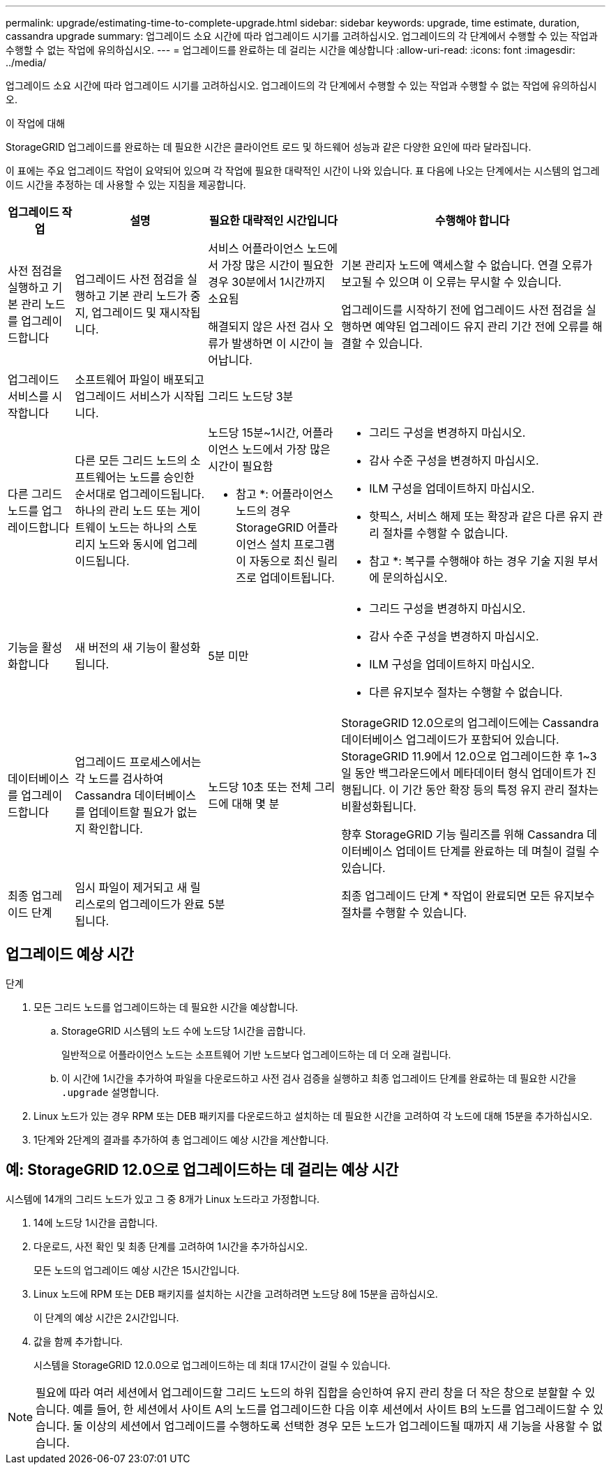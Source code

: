 ---
permalink: upgrade/estimating-time-to-complete-upgrade.html 
sidebar: sidebar 
keywords: upgrade, time estimate, duration, cassandra upgrade 
summary: 업그레이드 소요 시간에 따라 업그레이드 시기를 고려하십시오. 업그레이드의 각 단계에서 수행할 수 있는 작업과 수행할 수 없는 작업에 유의하십시오. 
---
= 업그레이드를 완료하는 데 걸리는 시간을 예상합니다
:allow-uri-read: 
:icons: font
:imagesdir: ../media/


[role="lead"]
업그레이드 소요 시간에 따라 업그레이드 시기를 고려하십시오. 업그레이드의 각 단계에서 수행할 수 있는 작업과 수행할 수 없는 작업에 유의하십시오.

.이 작업에 대해
StorageGRID 업그레이드를 완료하는 데 필요한 시간은 클라이언트 로드 및 하드웨어 성능과 같은 다양한 요인에 따라 달라집니다.

이 표에는 주요 업그레이드 작업이 요약되어 있으며 각 작업에 필요한 대략적인 시간이 나와 있습니다. 표 다음에 나오는 단계에서는 시스템의 업그레이드 시간을 추정하는 데 사용할 수 있는 지침을 제공합니다.

[cols="1a,2a,2a,4a"]
|===
| 업그레이드 작업 | 설명 | 필요한 대략적인 시간입니다 | 수행해야 합니다 


 a| 
사전 점검을 실행하고 기본 관리 노드를 업그레이드합니다
 a| 
업그레이드 사전 점검을 실행하고 기본 관리 노드가 중지, 업그레이드 및 재시작됩니다.
 a| 
서비스 어플라이언스 노드에서 가장 많은 시간이 필요한 경우 30분에서 1시간까지 소요됨

해결되지 않은 사전 검사 오류가 발생하면 이 시간이 늘어납니다.
 a| 
기본 관리자 노드에 액세스할 수 없습니다. 연결 오류가 보고될 수 있으며 이 오류는 무시할 수 있습니다.

업그레이드를 시작하기 전에 업그레이드 사전 점검을 실행하면 예약된 업그레이드 유지 관리 기간 전에 오류를 해결할 수 있습니다.



 a| 
업그레이드 서비스를 시작합니다
 a| 
소프트웨어 파일이 배포되고 업그레이드 서비스가 시작됩니다.
 a| 
그리드 노드당 3분
 a| 



 a| 
다른 그리드 노드를 업그레이드합니다
 a| 
다른 모든 그리드 노드의 소프트웨어는 노드를 승인한 순서대로 업그레이드됩니다.  하나의 관리 노드 또는 게이트웨이 노드는 하나의 스토리지 노드와 동시에 업그레이드됩니다.
 a| 
노드당 15분~1시간, 어플라이언스 노드에서 가장 많은 시간이 필요함

* 참고 *: 어플라이언스 노드의 경우 StorageGRID 어플라이언스 설치 프로그램이 자동으로 최신 릴리즈로 업데이트됩니다.
 a| 
* 그리드 구성을 변경하지 마십시오.
* 감사 수준 구성을 변경하지 마십시오.
* ILM 구성을 업데이트하지 마십시오.
* 핫픽스, 서비스 해제 또는 확장과 같은 다른 유지 관리 절차를 수행할 수 없습니다.


* 참고 *: 복구를 수행해야 하는 경우 기술 지원 부서에 문의하십시오.



 a| 
기능을 활성화합니다
 a| 
새 버전의 새 기능이 활성화됩니다.
 a| 
5분 미만
 a| 
* 그리드 구성을 변경하지 마십시오.
* 감사 수준 구성을 변경하지 마십시오.
* ILM 구성을 업데이트하지 마십시오.
* 다른 유지보수 절차는 수행할 수 없습니다.




 a| 
데이터베이스를 업그레이드합니다
 a| 
업그레이드 프로세스에서는 각 노드를 검사하여 Cassandra 데이터베이스를 업데이트할 필요가 없는지 확인합니다.
 a| 
노드당 10초 또는 전체 그리드에 대해 몇 분
 a| 
StorageGRID 12.0으로의 업그레이드에는 Cassandra 데이터베이스 업그레이드가 포함되어 있습니다.  StorageGRID 11.9에서 12.0으로 업그레이드한 후 1~3일 동안 백그라운드에서 메타데이터 형식 업데이트가 진행됩니다.  이 기간 동안 확장 등의 특정 유지 관리 절차는 비활성화됩니다.

향후 StorageGRID 기능 릴리즈를 위해 Cassandra 데이터베이스 업데이트 단계를 완료하는 데 며칠이 걸릴 수 있습니다.



 a| 
최종 업그레이드 단계
 a| 
임시 파일이 제거되고 새 릴리스로의 업그레이드가 완료됩니다.
 a| 
5분
 a| 
최종 업그레이드 단계 * 작업이 완료되면 모든 유지보수 절차를 수행할 수 있습니다.

|===


== 업그레이드 예상 시간

.단계
. 모든 그리드 노드를 업그레이드하는 데 필요한 시간을 예상합니다.
+
.. StorageGRID 시스템의 노드 수에 노드당 1시간을 곱합니다.
+
일반적으로 어플라이언스 노드는 소프트웨어 기반 노드보다 업그레이드하는 데 더 오래 걸립니다.

.. 이 시간에 1시간을 추가하여 파일을 다운로드하고 사전 검사 검증을 실행하고 최종 업그레이드 단계를 완료하는 데 필요한 시간을 `.upgrade` 설명합니다.


. Linux 노드가 있는 경우 RPM 또는 DEB 패키지를 다운로드하고 설치하는 데 필요한 시간을 고려하여 각 노드에 대해 15분을 추가하십시오.
. 1단계와 2단계의 결과를 추가하여 총 업그레이드 예상 시간을 계산합니다.




== 예: StorageGRID 12.0으로 업그레이드하는 데 걸리는 예상 시간

시스템에 14개의 그리드 노드가 있고 그 중 8개가 Linux 노드라고 가정합니다.

. 14에 노드당 1시간을 곱합니다.
. 다운로드, 사전 확인 및 최종 단계를 고려하여 1시간을 추가하십시오.
+
모든 노드의 업그레이드 예상 시간은 15시간입니다.

. Linux 노드에 RPM 또는 DEB 패키지를 설치하는 시간을 고려하려면 노드당 8에 15분을 곱하십시오.
+
이 단계의 예상 시간은 2시간입니다.

. 값을 함께 추가합니다.
+
시스템을 StorageGRID 12.0.0으로 업그레이드하는 데 최대 17시간이 걸릴 수 있습니다.




NOTE: 필요에 따라 여러 세션에서 업그레이드할 그리드 노드의 하위 집합을 승인하여 유지 관리 창을 더 작은 창으로 분할할 수 있습니다. 예를 들어, 한 세션에서 사이트 A의 노드를 업그레이드한 다음 이후 세션에서 사이트 B의 노드를 업그레이드할 수 있습니다. 둘 이상의 세션에서 업그레이드를 수행하도록 선택한 경우 모든 노드가 업그레이드될 때까지 새 기능을 사용할 수 없습니다.
